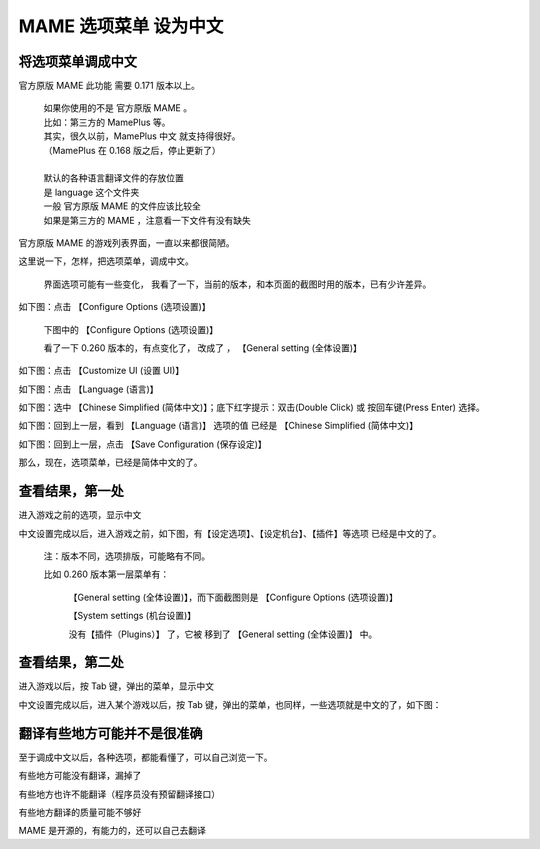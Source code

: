 ﻿================================
MAME 选项菜单 设为中文
================================

将选项菜单调成中文
========================

官方原版 MAME 此功能 需要 0.171 版本以上。
	
	| 如果你使用的不是 官方原版 MAME 。
	| 比如：第三方的 MamePlus 等。
	| 其实，很久以前，MamePlus 中文 就支持得很好。
	| （MamePlus 在 0.168 版之后，停止更新了）
	| 
	| 默认的各种语言翻译文件的存放位置
	| 是 language 这个文件夹
	| 一般 官方原版 MAME 的文件应该比较全
	| 如果是第三方的 MAME ，注意看一下文件有没有缺失

官方原版 MAME 的游戏列表界面，一直以来都很简陋。

这里说一下，怎样，把选项菜单，调成中文。
	
	界面选项可能有一些变化，
	我看了一下，当前的版本，和本页面的截图时用的版本，已有少许差异。

如下图：点击 【Configure Options (选项设置)】 
	
	下图中的 【Configure Options (选项设置)】
	
	看了一下 0.260 版本的，有点变化了，
	改成了 ， 【General setting (全体设置)】


.. image:: images/mame_configure_choose_chinese_1.png
   :alt: 此处应显示图片


如下图：点击 【Customize UI (设置 UI)】

.. image:: images/mame_configure_choose_chinese_2.png
   :alt: 此处应显示图片

如下图：点击 【Language (语言)】

.. image:: images/mame_configure_choose_chinese_3.png
   :alt: 此处应显示图片

如下图：选中 【Chinese Simplified (简体中文)】；底下红字提示：双击(Double Click) 或 按回车键(Press Enter) 选择。

.. image:: images/mame_configure_choose_chinese_4.png
   :alt: 此处应显示图片

如下图：回到上一层，看到 【Language (语言)】 选项的值 已经是 【Chinese Simplified (简体中文)】

.. image:: images/mame_configure_choose_chinese_5.png
   :alt: 此处应显示图片

如下图：回到上一层，点击 【Save Configuration (保存设定)】

.. image:: images/mame_configure_choose_chinese_6.png
   :alt: 此处应显示图片


那么，现在，选项菜单，已经是简体中文的了。

查看结果，第一处
====================

进入游戏之前的选项，显示中文

中文设置完成以后，进入游戏之前，如下图，有【设定选项】、【设定机台】、【插件】等选项 已经是中文的了。

	注：版本不同，选项排版，可能略有不同。
	
	比如 0.260 版本第一层菜单有：
		
		【General setting (全体设置)】，而下面截图则是 【Configure Options (选项设置)】
		
		【System settings (机台设置)】
		
		没有【插件（Plugins）】 了，它被 移到了 【General setting (全体设置)】 中。

.. image:: images/mame_configure_7.png
   :alt: 此处应显示图片

查看结果，第二处
=========================

进入游戏以后，按 Tab 键，弹出的菜单，显示中文

中文设置完成以后，进入某个游戏以后，按 Tab 键，弹出的菜单，也同样，一些选项就是中文的了，如下图：

.. image:: images/mame_configure_8.png
   :alt: 此处应显示图片


翻译有些地方可能并不是很准确
=================================

至于调成中文以后，各种选项，都能看懂了，可以自己浏览一下。

有些地方可能没有翻译，漏掉了

有些地方也许不能翻译（程序员没有预留翻译接口）

有些地方翻译的质量可能不够好

MAME 是开源的，有能力的，还可以自己去翻译
